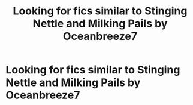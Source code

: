 #+TITLE: Looking for fics similar to Stinging Nettle and Milking Pails by Oceanbreeze7

* Looking for fics similar to Stinging Nettle and Milking Pails by Oceanbreeze7
:PROPERTIES:
:Author: Al-Abaas
:Score: 3
:DateUnix: 1602815817.0
:DateShort: 2020-Oct-16
:FlairText: Request
:END:
